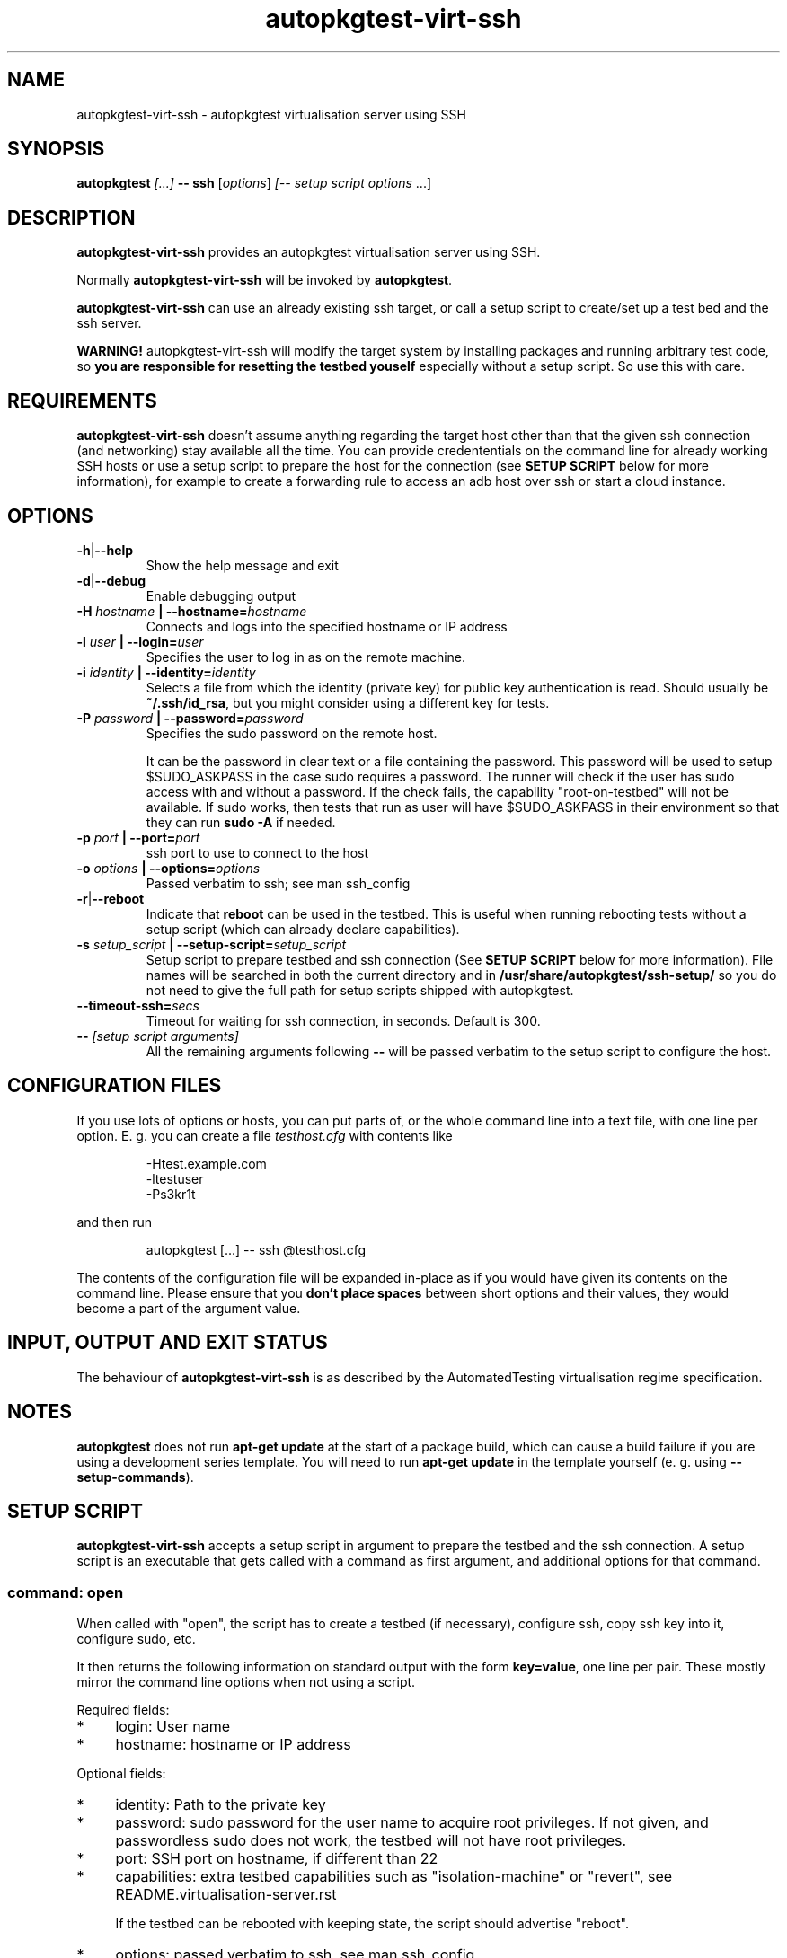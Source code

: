 .TH autopkgtest-virt-ssh 1 2014 "Linux Programmer's Manual"
.SH NAME
autopkgtest-virt-ssh \- autopkgtest virtualisation server using SSH

.SH SYNOPSIS
.BI "autopkgtest " "[...] " "-- ssh"
.RI [ options ]
.I [\fI-- setup script options\fR ...]


.SH DESCRIPTION
.B autopkgtest-virt-ssh
provides an autopkgtest virtualisation server using SSH.

Normally
.B autopkgtest-virt-ssh
will be invoked by
.BR autopkgtest .

.B autopkgtest-virt-ssh
can use an already existing ssh target, or call a setup script to create/set up
a test bed and the ssh server.

.B WARNING!
autopkgtest-virt-ssh will modify the target system by installing packages and running
arbitrary test code, so
.B you are responsible for resetting the testbed youself
especially without a setup script. So use this with care.

.SH REQUIREMENTS
.B autopkgtest-virt-ssh
doesn't assume anything regarding the target host other than that the given ssh
connection (and networking) stay available all the time. You can provide
credententials on the command line for already working SSH hosts or use a
setup script to prepare the host for the connection (see
.B SETUP SCRIPT
below for more information), for example to create a
forwarding rule to access an adb host over ssh or start a cloud instance.

.SH OPTIONS

.TP
.BR -h | --help
Show the help message and exit

.TP
.BR -d | --debug
Enable debugging output

.TP
.BI  -H  " hostname" " | --hostname=" hostname
Connects and logs into the specified hostname or IP address

.TP
.BI  -l " user" " | --login=" user
Specifies the user to log in as on the remote machine.

.TP
.BI  -i " identity" " | --identity=" identity
Selects a file from which the identity (private key) for public key
authentication is read. Should usually be
.BR ~/.ssh/id_rsa ,
but you might consider using a different key for tests.

.TP
.BI  -P " password" " | --password=" password
Specifies the sudo password on the remote host.

It can be the password in clear text or a file containing the password. This
password will be used to setup $SUDO_ASKPASS in the case sudo requires a
password. The runner will check if the user has sudo access with and without a
password. If the check fails, the capability "root-on-testbed" will not be
available. If sudo works, then tests that run as user will have
$SUDO_ASKPASS in their environment so that they can run
.B sudo -A
if needed.

.TP
.BI  -p " port" " | --port=" port
ssh port to use to connect to the host

.TP
.BI  -o " options" " | --options=" options
Passed verbatim to ssh; see man ssh_config

.TP
.BR -r | --reboot
Indicate that
.B reboot
can be used in the testbed. This is useful when running rebooting tests without
a setup script (which can already declare capabilities).

.TP
.BI  -s " setup_script" " | --setup-script=" setup_script
Setup script to prepare testbed and ssh connection (See
.B SETUP SCRIPT
below for more information). File names
will be searched in both the current directory and in
.B /usr/share/autopkgtest/ssh-setup/
so you do not need to give the full path for setup scripts shipped with
autopkgtest.

.TP
.BI  "--timeout-ssh=" secs
Timeout for waiting for ssh connection, in seconds. Default is 300.

.TP
.BI -- " [setup script arguments] "
All the remaining arguments following \fB--\fR will be passed verbatim to the setup
script to configure the host.


.SH CONFIGURATION FILES
If you use lots of options or hosts, you can put parts of, or the whole
command line into a text file, with one line per option. E. g. you can create a
file
.I testhost.cfg
with contents like

.RS
.EX
-Htest.example.com
-ltestuser
-Ps3kr1t
.EE
.RE

and then run

.RS
.EX
autopkgtest [...] -- ssh @testhost.cfg
.EE
.RE

The contents of the configuration file will be expanded in-place as if you
would have given its contents on the command line. Please ensure that you
.B don't place spaces
between short options and their values, they would become a part of the
argument value.

.SH INPUT, OUTPUT AND EXIT STATUS
The behaviour of
.B autopkgtest-virt-ssh
is as described by the AutomatedTesting virtualisation regime
specification.

.SH NOTES

\fBautopkgtest\fR does not run \fBapt-get update\fR at the start of a package
build, which can cause a build failure if you are using a development
series template. You will need to run \fBapt-get update\fR in the template
yourself (e. g. using \fB\-\-setup\-commands\fR).

.SH SETUP SCRIPT

.B autopkgtest-virt-ssh
accepts a setup script in argument to prepare the testbed and the ssh
connection. A setup script is an executable that gets called with a command as
first argument, and additional options for that command.

.SS command: open
When called with "open", the script has to create a testbed (if necessary),
configure ssh, copy ssh key into it, configure sudo, etc.

It then returns the following information on standard output with the form
\fBkey=value\fR, one line per pair. These mostly mirror the command line
options when not using a script.

Required fields:

.IP * 4
login: User name

.IP * 4
hostname: hostname or IP address

.PP
Optional fields:

.IP * 4
identity: Path to the private key

.IP * 4
password: sudo password for the user name to acquire root privileges. If not
given, and passwordless sudo does not work, the testbed will not have root
privileges.

.IP * 4
port: SSH port on hostname, if different than 22

.IP * 4
capabilities: extra testbed capabilities such as "isolation-machine" or
"revert", see README.virtualisation-server.rst

If the testbed can be rebooted with keeping state, the script should advertise
"reboot".

.IP * 4
options: passed verbatim to ssh, see man ssh_config

.IP * 4
extraopts: passed verbatim to other commands; this allows extra state (such as
temporary directory names, VM identifiers, etc.) to be passed to cleanup

.SS command: cleanup
Called when closing the testbed; should revert/remove things installed in
open as much as possible if the testbed is not ephemeral. This gets called with
all the options that open got called with, plus
.BR extraopts .

.SS command: revert
If there is a way to reset the testbed to its pristine state (such as using VM
snapshots or rebuilding ephemeral testbeds), the script should put "revert"
(and if appropriate, "revert-full-system") into the capabilities and implement
this command. This can optionally output some or all of the ssh config keys
from open() to update the configuration, in case the hostname/IP changes.

.SS command: wait-reboot
This can be implemented if capabilities advertise "reboot" and you need to do
something more elaborate than just waiting for the ssh port to go down and come
back up after calling "reboot". This needs to wait for testbed to shut down,
boot, and re-prepare the testbed for ssh login.

.SS command: debug-failure

This is called when the setup script fails with nonzero or on timeouts waiting
for ssh or reboot. If available, this should output some debugging information,
such as the boot log from the serial console. Implementing this is
optional.

.SS Included scripts

.RE
autopkgtest provides setup scripts for common types of testbeds in
.BR /usr/share/autopkgtest/ssh-setup/ .
Please see the comments in these scripts for how to use them. Also, please
consider using
.B /usr/share/autopkgtest/ssh-setup/SKELETON
as a basis for writing your own.

.SH EXAMPLES

Run the tests of the gdk-pixbuf source package on an existing "mytesthost":

.RS
.EX
autopkgtest gdk-pixbuf -- ssh -H mytesthost -l joe -P /tmp/joe_password
.EE
.RE

Run the tests of a click package on an Ubuntu phone with an ssh connection over
ADB, using the setup script, with specifying an option to the setup script to
pick a particular serial ID:

.RS
.EX
autopkgtest ./ubuntu-calculator-app ./com.ubuntu.calculator_1.3.283_all.click \\
  -- ssh -s /usr/share/autopkgtest/ssh-setup/adb -- -s 0123456789abcdef
.EE
.RE

.SH SEE ALSO
.BR autopkgtest (1),
.BR /usr/share/doc/autopkgtest/ ,
.BR /usr/share/autopkgtest/ssh-setup/SKELETON .

.SH AUTHORS AND COPYRIGHT
.B autopkgtest-virt-ssh
was written by Martin Pitt <martin.pitt@ubuntu.com> and Jean-Baptiste
Lallement <jean.baptiste.lallement@ubuntu.com>.

This manpage is part of autopkgtest, a tool for testing Debian binary
packages.  autopkgtest is Copyright (C) 2006-2014 Canonical Ltd and others.

See \fB/usr/share/doc/autopkgtest/CREDITS\fR for the list of
contributors and full copying conditions.
